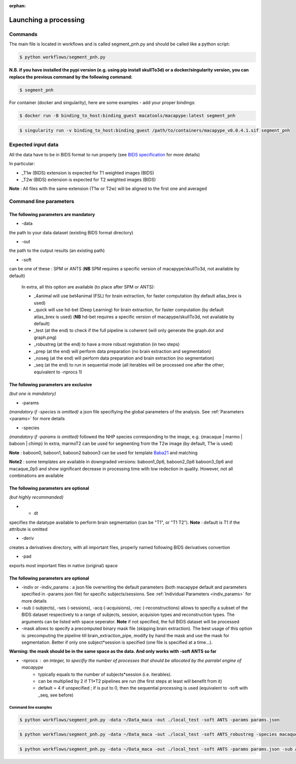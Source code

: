 :orphan:

.. command:

~~~~~~~~~~~~~~~~~~~~~~
Launching a processing
~~~~~~~~~~~~~~~~~~~~~~

Commands
********

The main file is located in workflows and is called segment_pnh.py and should be called like a python script:

.. code:: bash

    $ python workflows/segment_pnh.py

**N.B. if you have installed the pypi version (e.g. using pip install skullTo3d) or a docker/singularity version, you can replace the previous command by the following command:**

.. code:: bash

    $ segment_pnh



For container (docker and singularity), here are some examples - add your proper bindings:

.. code:: bash

    $ docker run -B binding_to_host:binding_guest macatools/macapype:latest segment_pnh

.. code:: bash

    $ singularity run -v binding_to_host:binding_guest /path/to/containers/macapype_v0.0.4.1.sif segment_pnh

Expected input data
*******************


All the data have to be in BIDS format to run properly (see `BIDS specification <https://bids-specification.readthedocs.io/en/stable/index.html>`_ for more details)

In particular:

* _T1w (BIDS) extension is expected for T1 weighted images (BIDS)
* _T2w (BIDS) extension is expected for T2 weighted images (BIDS)

.. image:: ./img/images/BIDS_orga.jpg
    :width: 600
    :align: center

**Note** : All files with the same extension (T1w or T2w) will be aligned to the first one and averaged


Command line parameters
***********************

--------------------------------------
The following parameters are mandatory
--------------------------------------

* -data

the path to your data dataset (existing BIDS format directory)

* -out

the path to the output results (an existing path)

* -soft

can be one of these : SPM or ANTS (**NB** SPM requires a specific version of macapype/skullTo3d, not available by default)

    In extra, all this option are available (to place after SPM or ANTS):

    * _4animal will use bet4animal (FSL) for brain extraction, for faster computation (by default atlas_brex is used)

    * _quick will use hd-bet (Deep Learning) for brain extraction, for faster computation (by default atlas_brex is used) (**NB** hd-bet requires a specific version of macapype/skullTo3d, not available by default)

    * _test (at the end) to check if the full pipeline is coherent (will only generate the graph.dot and graph.png)

    * _robustreg (at the end) to have a more robust registration (in two steps)

    * _prep (at the end) will perform data preparation (no brain extraction and segmentation)
    * _noseg (at the end) will perform data preparation and brain extraction (no segmentation)
    * _seq (at the end) to run in sequential mode (all iterables will be processed one after the other; equivalent to -nprocs 1)



--------------------------------------
The following parameters are exclusive
--------------------------------------
*(but one is mandatory)*

* -params

*(mandatory if -species is omitted)*
a json file specifiying the global parameters of the analysis. See :ref:`Parameters <params>` for more details

* -species

*(mandatory if -params is omitted)*
followed the NHP species corresponding to the image, e.g. {macaque | marmo | baboon | chimp}
In extra, marmoT2 can be used for segmenting from the T2w image (by default, T1w is used)

**Note** : baboon0, baboon1, baboon2 baboon3 can be used for template `Baba21 <doi:10.18112/openneuro.ds005424.v1.0.0>`_
and matching

**Note2** : some templates are available in downgraded versions: baboon1_0p6, baboon2_0p6 baboon3_0p6 and macaque_0p5 and show significant decrease in processing time with low redection in quality. However, not all combinations are available

--------------------------------------
The following parameters are optional
--------------------------------------
*(but highly recommanded)*

* - dt

specifies the datatype available to perform brain segmentation (can be "T1", or "T1 T2").
**Note** : default is T1 if the attribute is omitted

* -deriv

creates a derivatives directory, with all important files, properly named following BIDS derivatives convertion

* -pad

exports most important files in native (original) space

--------------------------------------
The following parameters are optional
--------------------------------------

* -indiv or -indiv_params : a json file overwriting the default parameters (both macapype default and parameters specified in -params json file) for specific subjects/sessions. See :ref:`Individual Parameters <indiv_params>` for more details

* -sub (-subjects), -ses (-sessions), -acq (-acquisions), -rec (-reconstructions) allows to specifiy a subset of the BIDS dataset respectively to a range of subjects, session, acquision types and reconstruction types. The arguments can be listed with space seperator. **Note** if not specified, the full BIDS dataset will be processed

* -mask allows to specify a precomputed binary mask file (skipping brain extraction). The best usage of this option is: precomputing the pipeline till brain_extraction_pipe, modify by hand the mask and use the mask for segmentation. Better if only one subject*session is specified (one file is specified at a time...).

**Warning: the mask should be in the same space as the data. And only works with -soft ANTS so far**

* -nprocs : an integer, to specifiy the number of processes that should be allocated by the parralel engine of macapype
    * typically equals to the number of subjects*session (i.e. iterables).
    * can be multiplied by 2 if T1*T2 pipelines are run (the first steps at least will benefit from it)
    * default = 4 if unspecified ; if is put to 0, then the sequential processing is used (equivalent to -soft with _seq, see before)

***********************
Command line examples
***********************

.. code:: bash

    $ python workflows/segment_pnh.py -data ~/Data_maca -out ./local_test -soft ANTS -params params.json


.. code:: bash

    $ python workflows/segment_pnh.py -data ~/Data_maca -out ./local_test -soft ANTS_robustreg -species macaque

.. code:: bash

    $ python workflows/segment_pnh.py -data ~/Data_maca -out ./local_test -soft ANTS -params params.json -sub Apache Baron -ses 01 -rec mean -deriv -pad
